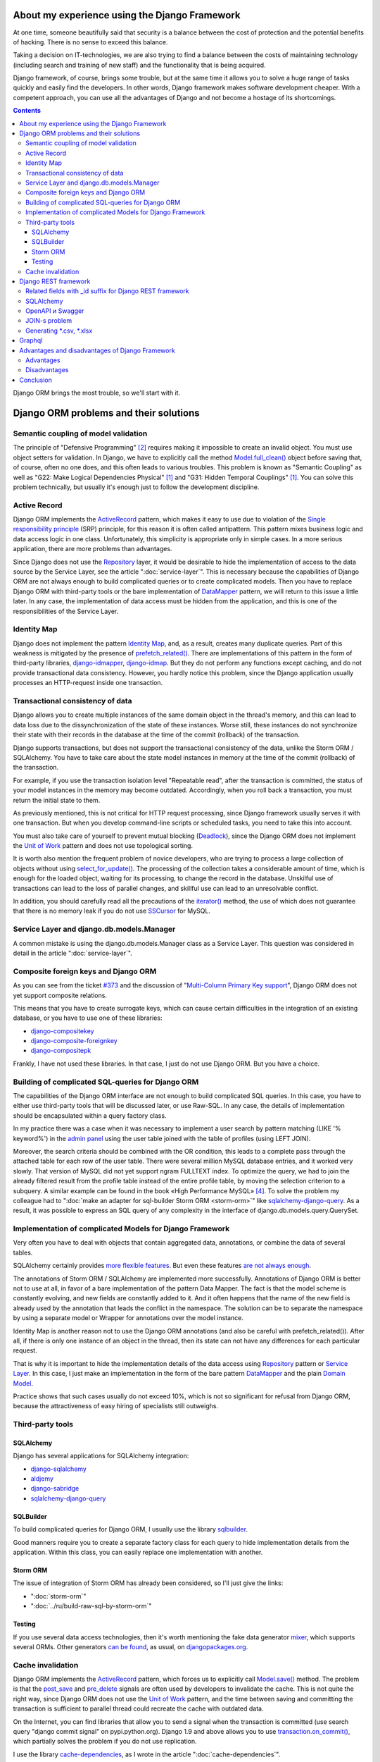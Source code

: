 
About my experience using the Django Framework
==============================================

.. post:: 
   :language: en
   :tags: Django, ORM
   :category:
   :author: Ivan Zakrevsky
   :exclude:

   Django framework allows you to quickly solve a huge range of tasks and easily find developers. With a competent approach, you can use all the advantages of Django and not become a hostage of its shortcomings.

.. Jul 26, 2017

At one time, someone beautifully said that security is a balance between the cost of protection and the potential benefits of hacking.
There is no sense to exceed this balance.

Taking a decision on IT-technologies, we are also trying to find a balance between the costs of maintaining technology (including search and training of new staff) and the functionality that is being acquired.

Django framework, of course, brings some trouble, but at the same time it allows you to solve a huge range of tasks quickly and easily find the developers.
In other words, Django framework makes software development cheaper.
With a competent approach, you can use all the advantages of Django and not become a hostage of its shortcomings.

.. contents:: Contents

Django ORM brings the most trouble, so we'll start with it.


Django ORM problems and their solutions
=======================================


Semantic coupling of model validation
-------------------------------------

The principle of "Defensive Programming" [#fncodec]_ requires making it impossible to create an invalid object.
You must use object setters for validation.
In Django, we have to explicitly call the method `Model.full_clean() <https://docs.djangoproject.com/en/1.11/ref/models/instances/#django.db.models.Model.full_clean>`_ object before saving that, of course, often no one does, and this often leads to various troubles.
This problem is known as "Semantic Coupling" as well as "G22: Make Logical Dependencies Physical" [#fnccode]_ and "G31: Hidden Temporal Couplings" [#fnccode]_.
You can solve this problem technically, but usually it's enough just to follow the development discipline.


Active Record
-------------

Django ORM implements the `ActiveRecord`_ pattern, which makes it easy to use due to violation of the `Single responsibility principle`_ (SRP) principle, for this reason it is often called antipattern.
This pattern mixes business logic and data access logic in one class.
Unfortunately, this simplicity is appropriate only in simple cases.
In a more serious application, there are more problems than advantages.

Since Django does not use the `Repository`_ layer, it would be desirable to hide the implementation of access to the data source by the Service Layer, see the article ":doc:`service-layer`".
This is necessary because the capabilities of Django ORM are not always enough to build complicated queries or to create complicated models.
Then you have to replace Django ORM with third-party tools or the bare implementation of `DataMapper`_ pattern, we will return to this issue a little later.
In any case, the implementation of data access must be hidden from the application, and this is one of the responsibilities of the Service Layer.


Identity Map
------------

Django does not implement the pattern `Identity Map`_, and, as a result, creates many duplicate queries.
Part of this weakness is mitigated by the presence of `prefetch_related() <https://docs.djangoproject.com/en/1.11/ref/models/querysets/#prefetch-related>`_.
There are implementations of this pattern in the form of third-party libraries,
`django-idmapper <https://github.com/dcramer/django-idmapper>`_,
`django-idmap <https://pypi.python.org/pypi/django-idmap>`_.
But they do not perform any functions except caching, and do not provide transactional data consistency.
However, you hardly notice this problem, since the Django application usually processes an HTTP-request inside one transaction.


Transactional consistency of data
---------------------------------

Django allows you to create multiple instances of the same domain object in the thread's memory, and this can lead to data loss due to the dissynchronization of the state of these instances.
Worse still, these instances do not synchronize their state with their records in the database at the time of the commit (rollback) of the transaction.

Django supports transactions, but does not support the transactional consistency of the data, unlike the Storm ORM / SQLAlchemy.
You have to take care about the state model instances in memory at the time of the commit (rollback) of the transaction.

For example, if you use the transaction isolation level "Repeatable read", after the transaction is committed, the status of your model instances in the memory may become outdated.
Accordingly, when you roll back a transaction, you must return the initial state to them.

As previously mentioned, this is not critical for HTTP request processing, since Django framework usually serves it with one transaction.
But when you develop command-line scripts or scheduled tasks, you need to take this into account.

You must also take care of yourself to prevent mutual blocking (Deadlock_), since the Django ORM does not implement the `Unit of Work`_ pattern and does not use topological sorting.

It is worth also mention the frequent problem of novice developers, who are trying to process a large collection of objects without using `select_for_update() <https://docs.djangoproject.com/en/1.11/ref/models/querysets/#select-for-update>`_.
The processing of the collection takes a considerable amount of time, which is enough for the loaded object, waiting for its processing, to change the record in the database.
Unskilful use of transactions can lead to the loss of parallel changes, and skillful use can lead to an unresolvable conflict.

In addition, you should carefully read all the precautions of the `iterator() <https://docs.djangoproject.com/en/1.11/ref/models/querysets/#iterator>`_ method, the use of which does not guarantee that there is no memory leak if you do not use `SSCursor <https://github.com/farcepest/MySQLdb1/blob/master/doc/user_guide.rst#using-and-extending>`_ for MySQL.


Service Layer and django.db.models.Manager
------------------------------------------

A common mistake is using the django.db.models.Manager class as a Service Layer.
This question was considered in detail in the article ":doc:`service-layer`".


Composite foreign keys and Django ORM
-------------------------------------

As you can see from the ticket `#373 <https://code.djangoproject.com/ticket/373>`_ and the discussion of "`Multi-Column Primary Key support <https://code.djangoproject.com/wiki/MultipleColumnPrimaryKeys>`_", Django ORM does not yet support composite relations.

This means that you have to create surrogate keys, which can cause certain difficulties in the integration of an existing database, or you have to use one of these libraries:

- `django-compositekey <https://pypi.python.org/pypi/django-compositekey>`_
- `django-composite-foreignkey <https://pypi.python.org/pypi/django-composite-foreignkey>`_
- `django-compositepk <https://pypi.python.org/pypi/django-compositepk>`_

Frankly, I have not used these libraries.
In that case, I just do not use Django ORM.
But you have a choice.


Building of complicated SQL-queries for Django ORM
--------------------------------------------------

The capabilities of the Django ORM interface are not enough to build complicated SQL queries.
In this case, you have to either use third-party tools that will be discussed later, or use Raw-SQL.
In any case, the details of implementation should be encapsulated within a query factory class.

In my practice there was a case when it was necessary to implement a user search by pattern matching (LIKE '% keyword%') in the `admin panel <https://docs.djangoproject.com/en/1.11/ref/contrib/admin/>`__ using the user table joined with the table of profiles (using LEFT JOIN).

Moreover, the search criteria should be combined with the OR condition, this leads to a complete pass through the attached table for each row of the user table.
There were several million MySQL database entries, and it worked very slowly.
That version of MySQL did not yet support ngram FULLTEXT index.
To optimize the query, we had to join the already filtered result from the profile table instead of the entire profile table, by moving the selection criterion to a subquery.
A similar example can be found in the book «High Performance MySQL» [#hpmysql]_.
To solve the problem my colleague had to ":doc:`make an adapter for sql-builder Storm ORM <storm-orm>`" like `sqlalchemy-django-query <https://github.com/mitsuhiko/sqlalchemy-django-query>`__.
As a result, it was possible to express an SQL query of any complexity in the interface of django.db.models.query.QuerySet.


Implementation of complicated Models for Django Framework
---------------------------------------------------------

Very often you have to deal with objects that contain aggregated data, annotations, or combine the data of several tables.

SQLAlchemy certainly provides `more flexible features <http://docs.sqlalchemy.org/en/rel_1_1/orm/nonstandard_mappings.html>`_.
But even these features `are not always enough <http://robbygrodin.com/2017/04/18/wayfair-blog-post-orm-bankruptcy/>`__.

The annotations of Storm ORM / SQLAlchemy are implemented more successfully.
Annotations of Django ORM is better not to use at all, in favor of a bare implementation of the pattern Data Mapper.
The fact is that the model scheme is constantly evolving, and new fields are constantly added to it.
And it often happens that the name of the new field is already used by the annotation that leads the conflict in the namespace.
The solution can be to separate the namespace by using a separate model or Wrapper for annotations over the model instance.

Identity Map is another reason not to use the Django ORM annotations (and also be careful with prefetch_related()).
After all, if there is only one instance of an object in the thread, then its state can not have any differences for each particular request.

That is why it is important to hide the implementation details of the data access using `Repository`_ pattern or `Service Layer`_.
In this case, I just make an implementation in the form of the bare pattern `DataMapper`_ and the plain `Domain Model`_.

Practice shows that such cases usually do not exceed 10%, which is not so significant for refusal from Django ORM, because the attractiveness of easy hiring of specialists still outweighs.


Third-party tools
-----------------


SQLAlchemy
^^^^^^^^^^

Django has several applications for SQLAlchemy integration:

- `django-sqlalchemy <https://github.com/auvipy/django-sqlalchemy>`_
- `aldjemy <https://github.com/Deepwalker/aldjemy>`_
- `django-sabridge <https://github.com/johnpaulett/django-sabridge>`_
- `sqlalchemy-django-query <https://github.com/mitsuhiko/sqlalchemy-django-query>`_


SQLBuilder
^^^^^^^^^^

To build complicated queries for Django ORM, I usually use the library `sqlbuilder <http://sqlbuilder.readthedocs.io/en/latest/>`_.

Good manners require you to create a separate factory class for each query to hide implementation details from the application.
Within this class, you can easily replace one implementation with another.


Storm ORM
^^^^^^^^^

The issue of integration of Storm ORM has already been considered, so I'll just give the links:

- ":doc:`storm-orm`"
- ":doc:`../ru/build-raw-sql-by-storm-orm`"


Testing
^^^^^^^

If you use several data access technologies, then it's worth mentioning the fake data generator `mixer <https://github.com/klen/mixer>`_, which supports several ORMs.
Other generators `can be found <https://djangopackages.org/grids/g/fixtures/>`__, as usual, on `djangopackages.org <https://djangopackages.org/>`_.


Cache invalidation
------------------

Django ORM implements the `ActiveRecord`_ pattern, which forces us to explicitly call `Model.save() <https://docs.djangoproject.com/en/1.11/ref/models/instances/#django.db.models.Model.save>`_ method.
The problem is that the `post_save <https://docs.djangoproject.com/en/1.11/ref/signals/#post-save>`_ and `pre_delete <https://docs.djangoproject.com/en/1.11/ref/signals/#pre-delete>`_ signals are often used by developers to invalidate the cache.
This is not quite the right way, since Django ORM does not use the `Unit of Work`_ pattern, and the time between saving and committing the transaction is sufficient to parallel thread could recreate the cache with outdated data.

On the Internet, you can find libraries that allow you to send a signal when the transaction is committed (use search query "django commit signal" on pypi.python.org).
Django 1.9 and above allows you to use `transaction.on_commit() <https://docs.djangoproject.com/en/1.11/topics/db/transactions/#django.db.transaction.on_commit>`_, which partially solves the problem if you do not use replication.

I use the library `cache-dependencies <https://bitbucket.org/emacsway/cache-dependencies>`_, as I wrote in the article ":doc:`cache-dependencies`".


Django REST framework
=====================

If we have previously considered the shortcomings of Django ORM, the `Django REST framework`_ surprisingly turns its disadvantages into advantages, because the interface for building Django ORM queries is great for REST.

If you were lucky enough to use `Dstore`_ on the client side, then you can use `django-rql-filter <https://pypi.python.org/pypi/django-rql-filter>`_ or `rql <https://pypi.python.org/pypi/rql>`__ on the server side.

Frankly, the Django REST framework makes a lot of time for the debugger, and this, of course, characterizes its design solutions not from the best side.
A good program should be read, not understood, and even more so without the help of a debugger.
This characterizes the observance of the main imperative of software development:

    Software's Primary Technical Imperative is managing complexity. This is greatly
    aided by a design focus on simplicity.
    Simplicity is achieved in two general ways: minimizing the amount of essential
    complexity that anyone's brain has to deal with at any one time, and keeping
    accidental complexity from proliferating needlessly.
    («Code Complete» [#fncodec]_)

However, the overall balance of advantages and disadvantages makes the Django REST framework very attractive for development, especially if you need to involve new (or temporary) developers or allocate some of the work for outsourcing.

You just have to take into account that there is a certain entry barrier, which requires certain costs to overcome it, and you need to understand what benefit you can get from this, because not always this benefit is worth the effort to overcome the entrance barrier.

I will not dwell on the criticism of the design decisions, the Django REST framework does not restrict me in anything constructively, and this is most important.


Related fields with _id suffix for Django REST framework
--------------------------------------------------------

When you use client-side tools to handle foreign keys, you might want to use \*_id suffix for the fields with foreign key values.
Here is an `implementation example <https://github.com/OpenSlides/OpenSlides/commit/f6c50a966d84b6c8251b9b8e7556623bae40f8f6>`__ how this can be achieved.
The same example on the `gist <https://gist.github.com/ostcar/eb78515a41ab41d1755b>`__ and `discussion <https://github.com/encode/django-rest-framework/issues/3121>`__.


SQLAlchemy
----------

The huge advantage of Django REST framework is that it is ORM agnostic.
It has perfect interfacing with Django ORM, but it can easily work with a bare implementation of the Data Mapper pattern which returns a `namedtuple`_ collection for some `Data Transfer Object`_.
It also has good integration with `SQLAlchemy`_ in the form of a third-party application `djangorest-alchemy <https://github.com/dealertrack/djangorest-alchemy>`_ (`docs <http://djangorest-alchemy.readthedocs.io/en/latest/>`__).
See also `discussion of the integration <https://github.com/encode/django-rest-framework/issues/2439>`__.


OpenAPI и Swagger
-----------------

Django REST framework allows you to `generate scheme OpenAPI <www.django-rest-framework.org/api-guide/schemas/>`_ and integrates with `swagger <https://swagger.io/>`_ using the `django-rest-swagger <https://django-rest-swagger.readthedocs.io/en/latest/>`_ library.

This opens up unlimited possibilities for generating `Service Stub`_ for clients and also allows using one of the existing stab generators for swagger.
This allows you to test client-side without any server-side implementation, divide the responsibility between client-side and server-side developers, quickly find the cause of problems, freeze the communication protocol, and, most importantly, allows you to develop client-side in parallel even if server-side implementation is not finished yet.

OpenAPI schema could also be used to automatically generate tests, for example, using the `pyresttest <https://github.com/svanoort/pyresttest>`_.

My friend works on the `python-easytest <https://bitbucket.org/sergeyglazyrindev/python-easytest>`_ library, which eliminates the need for writing integration tests and performs the testing of the application using the OpenAPI scheme.


JOIN-s problem
--------------

The Django REST framework is often used together with `django-filter <https://pypi.python.org/pypi/django-filter>`_.
And here there is a problem, which is reflected in the documentation as:

        "To handle both of these situations, Django has a consistent way of processing filter() calls.
        Everything inside a single filter() call is applied simultaneously to filter out items matching
        all those requirements. Successive filter() calls further restrict the set of objects,
        but for multi-valued relations, they apply to any object linked to the primary model,
        not necessarily those objects that were selected by an earlier filter() call."

        See more info on:
        https://docs.djangoproject.com/en/1.8/topics/db/queries/#lookups-that-span-relationships

To solve this problem, you should use a wrapper with lazy evaluation in the FilterSet() class instead of the real django.db.models.query.QuerySet, which will fully match its interface, but will call the filter() method once, passing all accumulated selection criteria to it.


Generating \*.csv, \*.xlsx
--------------------------

Django и Django REST framework содержит огромное количество расширений.
Это то главное преимущество, ради которого есть смысл терпеть их недостатки.
Можно даже генерировать \*.csv, \*.xlsx файлы:

- `django-rest-framework-excel <https://github.com/diegueus9/django-rest-framework-excel>`_
- `django-rest-framework-csv <https://github.com/mjumbewu/django-rest-framework-csv>`_
- `django-rest-pandas <https://github.com/wq/django-rest-pandas>`_
- и др.

Здесь, правда, возникает проблема с трансляцией вложенных структур данных в плоский список, и наоборот, с парсингом плоского списка во вложенную структуру.
Частично эту проблему можно решить с помощью библиотеки `jsonmapping <https://github.com/pudo/jsonmapping>`_.
Но мне это решение не подошло, и я делал полноценный декларативный маппер данных.


Graphql
=======

- `graphene-django <https://github.com/graphql-python/graphene-django>`_ - a Django integration for `graphene <https://github.com/graphql-python/graphene>`_.


Advantages and disadvantages of Django Framework
================================================


Advantages
----------

Джанго имеет удачный `View <https://docs.djangoproject.com/en/1.11/topics/http/views/>`__,  который представляет собой разновидность паттерна `Page Controller`_, достаточно удачные формы и шаблонизатор (если использовать `django.template.loaders.cached.Loader <https://docs.djangoproject.com/en/1.11/ref/templates/api/#django.template.loaders.cached.Loader>`_).

Несмотря на все недостатки Django ORM, его интерфейс построения запросов хорошо подходит для REST API.

Django имеет огромное сообщество с огромным количеством готовых приложений.
Находить специалистов для Django и Django REST framework очень легко.

Django декларирует такой способ разработки, который не требователен к уровню разработчиков.

Django способен экономить много времени при правильном использовании.


Disadvantages
-------------

Уровень сложности Django растет с каждым релизом, зачастую опережая реализуемые ею возможности, и от этого ее привлекательность постоянно уменьшается.

Если Вам нужно адаптировать Django ORM для своих потребностей, то сделать это с последним релизом будет, пожалуй, сложнее, чем адаптировать SQLAlchemy.
При том что в адаптации он нуждается чаще чем SQLAlchemy.
Простота больше не является главной прерогативой Django, как это было в ранних версиях.
Практически во всех проектах, с которыми мне приходилось иметь дело, Django ORM дополнялся (или заменялся) сторонними инструментами либо голой реализацией паттерна Data Mapper.

В кругу моих друзей Django framework используется в основном в силу привычки и по инерции.

Несмотря на то, что Django framework имеет огромное количество готовых приложений, их качество зачастую оставляет желать лучшего, а то и вовсе содержит баги, причем, попадаются очень коварные баги, которые проявляются только в многопоточной среде под нагрузками, и которые отлаживать весьма затруднительно.

Качество специалистов, имеющих опыт работы с Django, тоже зачастую невысокое.
Квалифицированные специалисты среди моих друзей стараются избегать работу с Django.


Conclusion
==========

Использовать или не использовать Django framework зависит от того, какие цели Вы перед собой ставите, и командой какой квалификации Вы располагаете.

Если Ваша команда высоко-квалифицированная в области архитектуры и проектирования, вы используете :doc:`методики совместной разработки <../en/how-to-quickly-develop-high-quality-code>` для распространения опыта, чувствуете в себе силы сделать проект более качественным без Django, и располагаете достаточными ресурсами и финансами для этого, тогда есть смысл использовать другой стэк технологий.

В противном случае, Django framework может сослужить Вам хорошую пользу.
Много самонадеянных команд так и не смогли без Django сделать свои проекты лучше, чем сделали бы это с ней.

Никто не обязывает Вас использовать Django всегда и везде.
Django REST framework позволяет Вам абстрагироваться от Django ORM и даже от своего сериализатора.

Если Вы занимаетесь аутсорсингом, Ваш средний проект длится не больше года, бюджет невысокий а сроки сжатые, то у Django есть что Вам предложить.

Если Вы работаете над большим действующим проектом, то выгоды уже не столь очевидны.
Все дело в балансе, который Вы должны сами для себя определить.

Но если Вы используете `ограниченные контексты <https://martinfowler.com/bliki/BoundedContext.html>`_ или `микросервисную архитектуру <https://martinfowler.com/articles/microservices.html>`_, то каждая команда может принимать решение о стэке технологий самостоятельно.
Вы можете использовать Джангу только для части проекта, или использовать только некоторые компоненты Джанги.

А можете не использовать вообще. Среди альтернатив я советую обратить внимание на web-framework который мне импонирует `wheezy.web <https://pypi.python.org/pypi/wheezy.web>`_.


Эта статья на Русском языке ":doc:`../ru/django-framework`".


.. rubric:: Footnotes

.. [#fnccode] «`Clean Code: A Handbook of Agile Software Craftsmanship`_» `Robert C. Martin`_
.. [#fncodec] «`Code Complete`_» Steve McConnell
.. [#fnrefactoring] «`Refactoring: Improving the Design of Existing Code`_» by `Martin Fowler`_, Kent Beck, John Brant, William Opdyke, Don Roberts
.. [#hpmysql] «High Performance MySQL» by Baron Schwartz, Peter Zaitsev, and Vadim Tkachenko


.. .. update:: 02 Aug, 2017


.. _Clean Code\: A Handbook of Agile Software Craftsmanship: http://www.informit.com/store/clean-code-a-handbook-of-agile-software-craftsmanship-9780132350884
.. _Robert C. Martin: http://informit.com/martinseries
.. _Code Complete: http://www.informit.com/store/code-complete-9780735619678
.. _Steve McConnell: http://www.informit.com/authors/bio/754ffba3-b7b2-45ef-be37-3d9995e8e409
.. _Refactoring\: Improving the Design of Existing Code: https://martinfowler.com/books/refactoring.html
.. _Martin Fowler: https://martinfowler.com/aboutMe.html

.. _ActiveRecord: http://www.martinfowler.com/eaaCatalog/activeRecord.html
.. _Identity Map: http://martinfowler.com/eaaCatalog/identityMap.html
.. _DataMapper: http://martinfowler.com/eaaCatalog/dataMapper.html
.. _Data Transfer Object: http://martinfowler.com/eaaCatalog/dataTransferObject.html
.. _Domain Model: https://martinfowler.com/eaaCatalog/domainModel.html
.. _Page Controller: https://martinfowler.com/eaaCatalog/pageController.html
.. _Repository: http://martinfowler.com/eaaCatalog/repository.html
.. _Service Layer: https://martinfowler.com/eaaCatalog/serviceLayer.html
.. _Service Stub: https://martinfowler.com/eaaCatalog/serviceStub.html
.. _Unit of Work: http://martinfowler.com/eaaCatalog/unitOfWork.html

.. _ACID: https://en.wikipedia.org/wiki/ACID
.. _Deadlock: https://en.wikipedia.org/wiki/Deadlock
.. _Single responsibility principle: https://en.wikipedia.org/wiki/Single_responsibility_principle

.. _Django REST framework: http://www.django-rest-framework.org/
.. _Dstore: http://dstorejs.io/
.. _namedtuple: https://docs.python.org/2/library/collections.html#collections.namedtuple
.. _SQLAlchemy: https://www.sqlalchemy.org/
.. _cache-dependencies: https://bitbucket.org/emacsway/cache-dependencies
